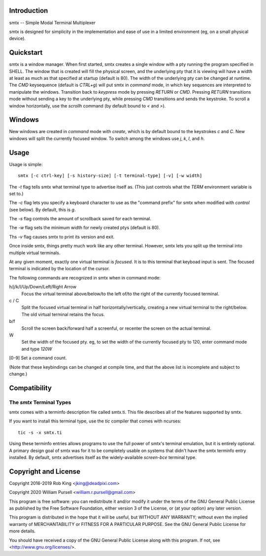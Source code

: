 Introduction
============

smtx -- Simple Modal Terminal Multiplexer

smtx is designed for simplicity in the implementation and ease of use
in a limited environment (eg, on a small physical device).

Quickstart
==========

smtx is a window manager.  When first started, smtx creates a single
window with a pty running the program specified in SHELL.  The window
that is created will fill the physical screen, and the underlying pty
that it is viewing will have a width at least as much as that specified
at startup (default is 80).  The width of the underlying pty can be
changed at runtime.  The `CMD` keysequence (default is
`CTRL+g`) will put smtx in `command` mode, in which key sequences are
interpreted to manipulate the windows.  Transition back to `keypress`
mode by pressing `RETURN` or `CMD`.  Pressing `RETURN` transitions
mode without sending a key to the underlying pty, while pressing `CMD`
transitions and sends the keystroke.  To scroll a window horizontally,
use the `scrollh` command (by default bound to `<` and `>`).

Windows
=======

New windows are created in `command` mode with `create`, which is by
default bound to the keystrokes `c` and `C`.  New windows will split
the currently focused window.
To switch among the windows use `j`, `k`, `l`, and `h`.

Usage
=====

Usage is simple::

    smtx [-c ctrl-key] [-s history-size] [-t terminal-type] [-v] [-w width]

The `-t` flag tells smtx what terminal type to advertise itself as.
(This just controls what the `TERM` environment variable is set to.)

The `-c` flag lets you specify a keyboard character to use as the "command
prefix" for smtx when modified with *control* (see below).  By default,
this is `g`.

The `-s` flag controls the amount of scrollback saved for each terminal.

The `-w` flag sets the minimum width for newly created ptys  (default is 80).

Ths `-v` flag causes smtx to print its version and exit.

Once inside smtx, things pretty much work like any other terminal.  However,
smtx lets you split up the terminal into multiple virtual terminals.

At any given moment, exactly one virtual terminal is *focused*.  It is
to this terminal that keyboad input is sent.  The focused terminal is
indicated by the location of the cursor.

The following commands are recognized in smtx when in command mode:

h/j/k/l/Up/Down/Left/Right Arrow
    Focus the virtual terminal above/below/to the left of/to the right of
    the currently focused terminal.

c / C
    Split the focused virtual terminal in half horizontally/vertically,
    creating a new virtual terminal to the right/below.  The old virtual
    terminal retains the focus.

b/f
    Scroll the screen back/forward half a screenful, or recenter the
    screen on the actual terminal.

W
    Set the width of the focused pty.  eg, to set the width of the currently
    focused pty to 120, enter command mode and type `120W`

[0-9] Set a command count.

(Note that these keybindings can be changed at compile time, and that the
above list is incomplete and subject to change.)

Compatibility
=============

The `smtx` Terminal Types
------------------------
smtx comes with a terminfo description file called smtx.ti.  This file
describes all of the features supported by smtx.

If you want to install this terminal type, use the `tic` compiler that
comes with ncurses::

    tic -s -x smtx.ti


Using these terminfo entries allows programs to use the full power of smtx's
terminal emulation, but it is entirely optional. A primary design goal
of smtx was for it to be completely usable on systems that didn't have the
smtx terminfo entry installed. By default, smtx advertises itself as the
widely-available `screen-bce` terminal type.

Copyright and License
=====================

Copyright 2016-2019 Rob King <jking@deadpixi.com>

Copyright 2020 William Pursell <william.r.pursell@gmail.com>

This program is free software: you can redistribute it and/or modify
it under the terms of the GNU General Public License as published by
the Free Software Foundation, either version 3 of the License, or
(at your option) any later version.

This program is distributed in the hope that it will be useful,
but WITHOUT ANY WARRANTY; without even the implied warranty of
MERCHANTABILITY or FITNESS FOR A PARTICULAR PURPOSE.  See the
GNU General Public License for more details.

You should have received a copy of the GNU General Public License
along with this program.  If not, see <http://www.gnu.org/licenses/>.
